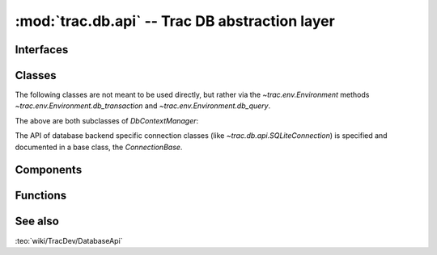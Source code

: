 :mod:`trac.db.api` -- Trac DB abstraction layer
===============================================

.. module :: trac.db.api


Interfaces
----------

.. autoclass :: IDatabaseConnector
   :members:

   See also :extensionpoints:`trac.db.api.IDatabaseConnector`.


Classes
-------

The following classes are not meant to be used directly, but rather
via the `~trac.env.Environment` methods
`~trac.env.Environment.db_transaction` and
`~trac.env.Environment.db_query`.

.. autoclass :: QueryContextManager
   :show-inheritance:
   :members:

.. autoclass :: TransactionContextManager
   :show-inheritance:
   :members:

The above are both subclasses of `DbContextManager`:

.. autoclass :: DbContextManager
   :members:

The API of database backend specific connection classes (like
`~trac.db.api.SQLiteConnection`) is specified and documented in a base
class, the `ConnectionBase`.

.. autoclass :: ConnectionBase
   :members:


Components
----------

.. autoclass :: DatabaseManager
   :members:


Functions
---------

.. autofunction :: get_column_names

.. autofunction :: with_transaction

.. autofunction :: parse_connection_uri


See also
--------

:teo:`wiki/TracDev/DatabaseApi`

